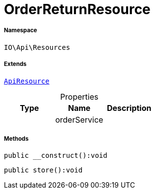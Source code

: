 :table-caption!:
:example-caption!:
:source-highlighter: prettify
:sectids!:
[[io__orderreturnresource]]
= OrderReturnResource





===== Namespace

`IO\Api\Resources`

===== Extends
xref:IO/Api/ApiResource.adoc#[`ApiResource`]




.Properties
|===
|Type |Name |Description

| 
    |orderService
    |
|===


===== Methods

[source%nowrap, php]
----

public __construct():void

----









[source%nowrap, php]
----

public store():void

----









